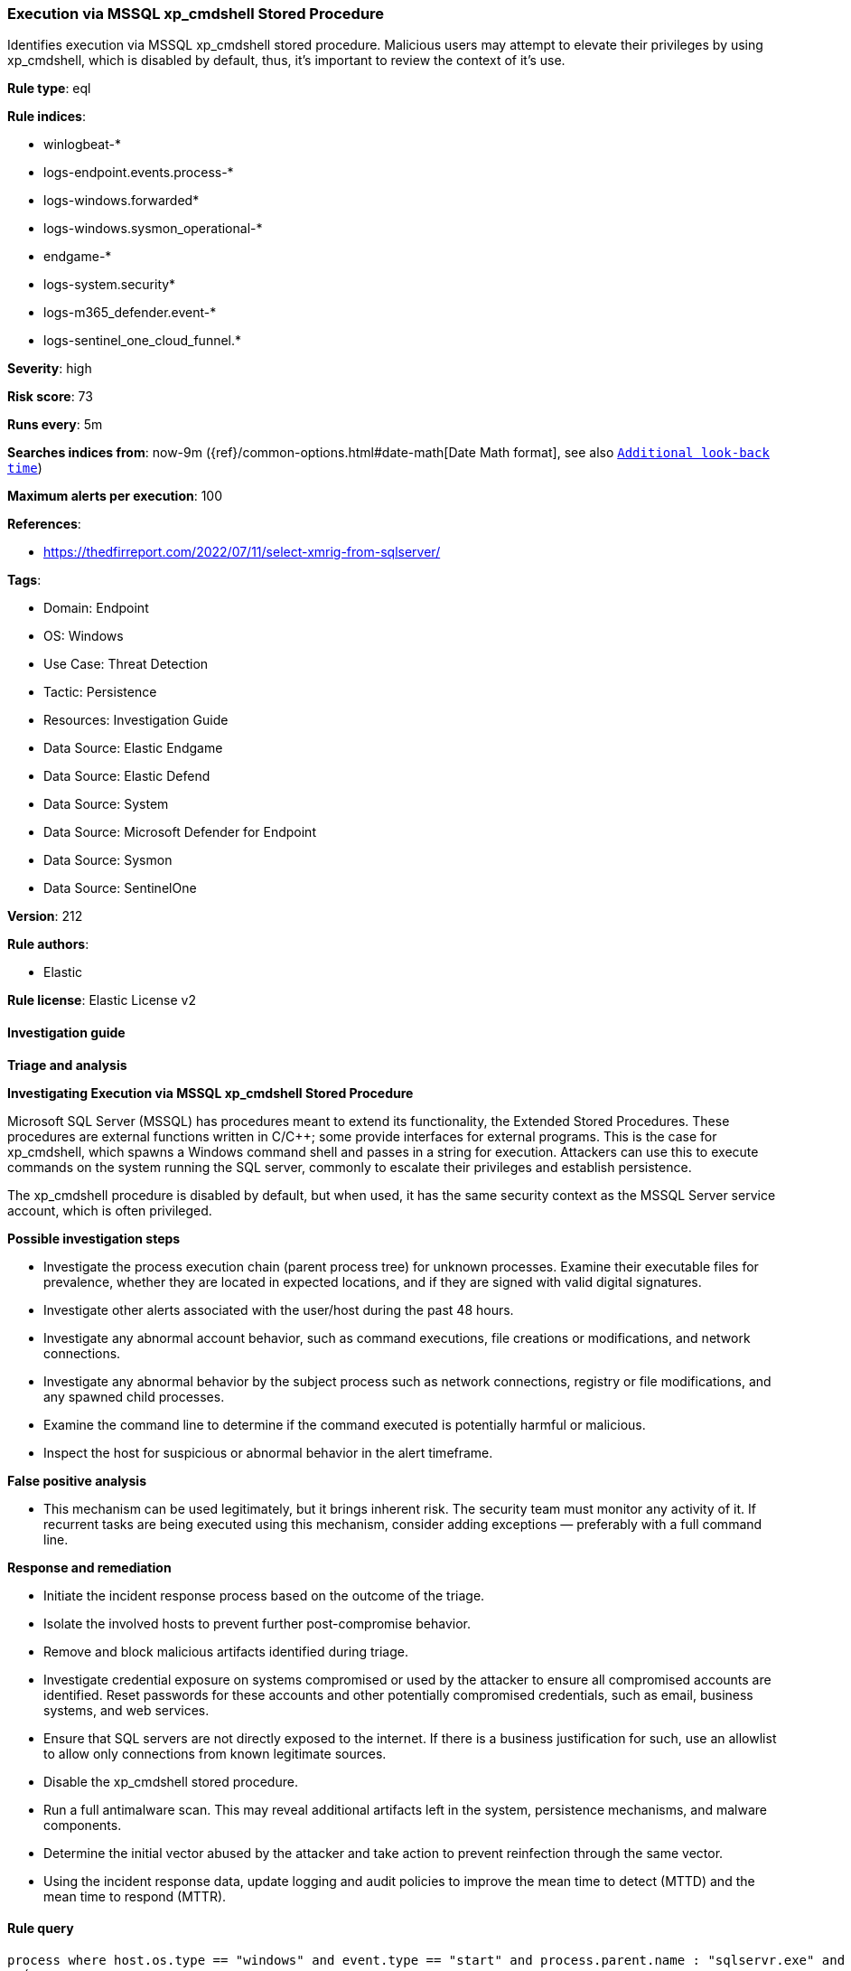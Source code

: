 [[prebuilt-rule-8-13-20-execution-via-mssql-xp-cmdshell-stored-procedure]]
=== Execution via MSSQL xp_cmdshell Stored Procedure

Identifies execution via MSSQL xp_cmdshell stored procedure. Malicious users may attempt to elevate their privileges by using xp_cmdshell, which is disabled by default, thus, it's important to review the context of it's use.

*Rule type*: eql

*Rule indices*: 

* winlogbeat-*
* logs-endpoint.events.process-*
* logs-windows.forwarded*
* logs-windows.sysmon_operational-*
* endgame-*
* logs-system.security*
* logs-m365_defender.event-*
* logs-sentinel_one_cloud_funnel.*

*Severity*: high

*Risk score*: 73

*Runs every*: 5m

*Searches indices from*: now-9m ({ref}/common-options.html#date-math[Date Math format], see also <<rule-schedule, `Additional look-back time`>>)

*Maximum alerts per execution*: 100

*References*: 

* https://thedfirreport.com/2022/07/11/select-xmrig-from-sqlserver/

*Tags*: 

* Domain: Endpoint
* OS: Windows
* Use Case: Threat Detection
* Tactic: Persistence
* Resources: Investigation Guide
* Data Source: Elastic Endgame
* Data Source: Elastic Defend
* Data Source: System
* Data Source: Microsoft Defender for Endpoint
* Data Source: Sysmon
* Data Source: SentinelOne

*Version*: 212

*Rule authors*: 

* Elastic

*Rule license*: Elastic License v2


==== Investigation guide



*Triage and analysis*



*Investigating Execution via MSSQL xp_cmdshell Stored Procedure*


Microsoft SQL Server (MSSQL) has procedures meant to extend its functionality, the Extended Stored Procedures. These procedures are external functions written in C/C++; some provide interfaces for external programs. This is the case for xp_cmdshell, which spawns a Windows command shell and passes in a string for execution. Attackers can use this to execute commands on the system running the SQL server, commonly to escalate their privileges and establish persistence.

The xp_cmdshell procedure is disabled by default, but when used, it has the same security context as the MSSQL Server service account, which is often privileged.


*Possible investigation steps*


- Investigate the process execution chain (parent process tree) for unknown processes. Examine their executable files for prevalence, whether they are located in expected locations, and if they are signed with valid digital signatures.
- Investigate other alerts associated with the user/host during the past 48 hours.
- Investigate any abnormal account behavior, such as command executions, file creations or modifications, and network connections.
- Investigate any abnormal behavior by the subject process such as network connections, registry or file modifications, and any spawned child processes.
- Examine the command line to determine if the command executed is potentially harmful or malicious.
- Inspect the host for suspicious or abnormal behavior in the alert timeframe.


*False positive analysis*


- This mechanism can be used legitimately, but it brings inherent risk. The security team must monitor any activity of it. If recurrent tasks are being executed using this mechanism, consider adding exceptions — preferably with a full command line.


*Response and remediation*


- Initiate the incident response process based on the outcome of the triage.
- Isolate the involved hosts to prevent further post-compromise behavior.
- Remove and block malicious artifacts identified during triage.
- Investigate credential exposure on systems compromised or used by the attacker to ensure all compromised accounts are identified. Reset passwords for these accounts and other potentially compromised credentials, such as email, business systems, and web services.
- Ensure that SQL servers are not directly exposed to the internet. If there is a business justification for such, use an allowlist to allow only connections from known legitimate sources.
- Disable the xp_cmdshell stored procedure.
- Run a full antimalware scan. This may reveal additional artifacts left in the system, persistence mechanisms, and malware components.
- Determine the initial vector abused by the attacker and take action to prevent reinfection through the same vector.
- Using the incident response data, update logging and audit policies to improve the mean time to detect (MTTD) and the mean time to respond (MTTR).


==== Rule query


[source, js]
----------------------------------
process where host.os.type == "windows" and event.type == "start" and process.parent.name : "sqlservr.exe" and 
  (
   (process.name : "cmd.exe" and 
    not process.args : ("\\\\*", "diskfree", "rmdir", "mkdir", "dir", "del", "rename", "bcp", "*XMLNAMESPACES*", 
                        "?:\\MSSQL\\Backup\\Jobs\\sql_agent_backup_job.ps1", "K:\\MSSQL\\Backup\\msdb", "K:\\MSSQL\\Backup\\Logins")) or 
                        
   (process.name : "vpnbridge.exe" or ?process.pe.original_file_name : "vpnbridge.exe") or 

   (process.name : "certutil.exe" or ?process.pe.original_file_name == "CertUtil.exe") or 

   (process.name : "bitsadmin.exe" or ?process.pe.original_file_name == "bitsadmin.exe")
  )

----------------------------------

*Framework*: MITRE ATT&CK^TM^

* Tactic:
** Name: Persistence
** ID: TA0003
** Reference URL: https://attack.mitre.org/tactics/TA0003/
* Technique:
** Name: Server Software Component
** ID: T1505
** Reference URL: https://attack.mitre.org/techniques/T1505/
* Sub-technique:
** Name: SQL Stored Procedures
** ID: T1505.001
** Reference URL: https://attack.mitre.org/techniques/T1505/001/
* Tactic:
** Name: Execution
** ID: TA0002
** Reference URL: https://attack.mitre.org/tactics/TA0002/
* Technique:
** Name: Command and Scripting Interpreter
** ID: T1059
** Reference URL: https://attack.mitre.org/techniques/T1059/
* Sub-technique:
** Name: Windows Command Shell
** ID: T1059.003
** Reference URL: https://attack.mitre.org/techniques/T1059/003/
